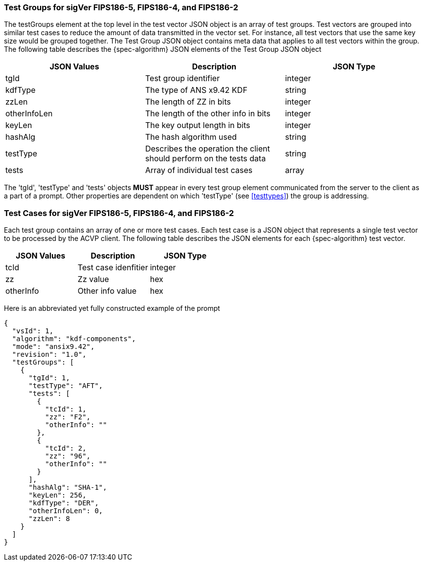 
=== Test Groups for sigVer FIPS186-5, FIPS186-4, and FIPS186-2

The testGroups element at the top level in the test vector JSON object is an array of test  groups. Test vectors are grouped into similar test cases to reduce the amount of data transmitted in the vector set. For instance, all test vectors that use the same key size would be grouped together. The Test Group JSON object contains meta data that applies to all test vectors within the group. The following table describes the {spec-algorithm} JSON elements of the Test Group JSON object

|===
| JSON Values | Description | JSON Type

| tgId | Test group identifier | integer
| kdfType | The type of ANS x9.42 KDF | string
| zzLen | The length of ZZ in bits | integer
| otherInfoLen | The length of the other info in bits | integer
| keyLen | The key output length in bits | integer
| hashAlg | The hash algorithm used | string
| testType | Describes the operation the client should perform on the tests data | string
| tests | Array of individual test cases | array
|===

The 'tgId', 'testType' and 'tests' objects *MUST* appear in every test group element communicated from the server to the client as a part of a prompt. Other properties are dependent on which 'testType' (see <<testtypes>>) the group is addressing.

=== Test Cases for sigVer FIPS186-5, FIPS186-4, and FIPS186-2

Each test group contains an array of one or more test cases. Each test case is a JSON object that represents a single test vector to be processed by the ACVP client. The following table describes the JSON elements for each {spec-algorithm} test vector.

|===
| JSON Values | Description | JSON Type

| tcId | Test case idenfitier | integer
| zz | Zz value | hex
| otherInfo | Other info value | hex
|===

Here is an abbreviated yet fully constructed example of the prompt

----
{
  "vsId": 1,
  "algorithm": "kdf-components",
  "mode": "ansix9.42",
  "revision": "1.0",
  "testGroups": [
    {
      "tgId": 1,
      "testType": "AFT",
      "tests": [
        {
          "tcId": 1,
          "zz": "F2",
          "otherInfo": ""
        },
        {
          "tcId": 2,
          "zz": "96",
          "otherInfo": ""
        }
      ],
      "hashAlg": "SHA-1",
      "keyLen": 256,
      "kdfType": "DER",
      "otherInfoLen": 0,
      "zzLen": 8
    }
  ]
}
----
